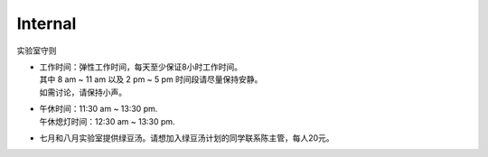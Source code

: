Internal
============


实验室守则

* | 工作时间：弹性工作时间，每天至少保证8小时工作时间。
  | 其中 8 am ~ 11 am 以及 2 pm ~ 5 pm 时间段请尽量保持安静。
  | 如需讨论，请保持小声。
* | 午休时间：11:30 am ~ 13:30 pm.
  | 午休熄灯时间：12:30 am ~ 13:30 pm.
* | 七月和八月实验室提供绿豆汤。请想加入绿豆汤计划的同学联系陈主管，每人20元。

.. image:: fig/giphy.gif
  :width: 100%
